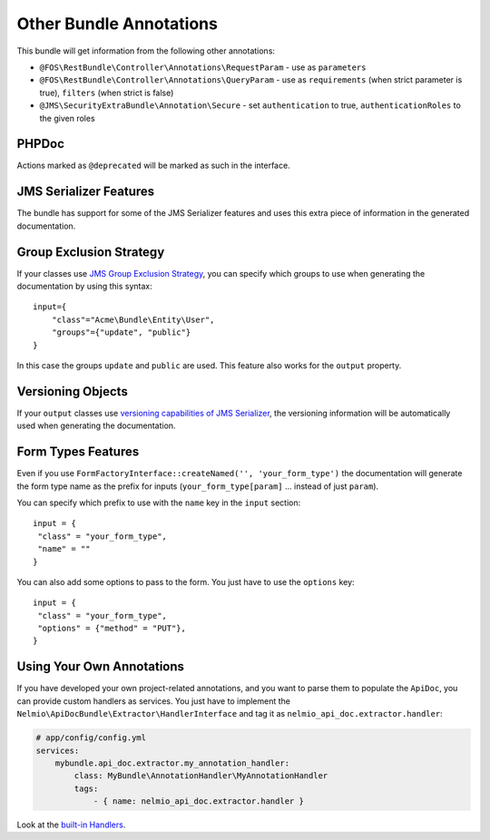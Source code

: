 Other Bundle Annotations
========================

This bundle will get information from the following other annotations:

* ``@FOS\RestBundle\Controller\Annotations\RequestParam`` - use as ``parameters``
* ``@FOS\RestBundle\Controller\Annotations\QueryParam`` - use as ``requirements``
  (when strict parameter is true), ``filters`` (when strict is false)
* ``@JMS\SecurityExtraBundle\Annotation\Secure`` - set ``authentication`` to true,
  ``authenticationRoles`` to the given roles

PHPDoc
------

Actions marked as ``@deprecated`` will be marked as such in the interface.

JMS Serializer Features
-----------------------

The bundle has support for some of the JMS Serializer features and uses this
extra piece of information in the generated documentation.

Group Exclusion Strategy
------------------------

If your classes use `JMS Group Exclusion Strategy`_, you can specify which
groups to use when generating the documentation by using this syntax::

    input={
        "class"="Acme\Bundle\Entity\User",
        "groups"={"update", "public"}
    }

In this case the groups ``update`` and ``public`` are used. This feature also
works for the ``output`` property.

Versioning Objects
------------------

If your ``output`` classes use `versioning capabilities of JMS Serializer`_, the
versioning information will be automatically used when generating the
documentation.

Form Types Features
-------------------

Even if you use ``FormFactoryInterface::createNamed('', 'your_form_type')`` the
documentation will generate the form type name as the prefix for inputs
(``your_form_type[param]`` ... instead of just ``param``).

You can specify which prefix to use with the ``name`` key in the ``input``
section::

    input = {
     "class" = "your_form_type",
     "name" = ""
    }

You can also add some options to pass to the form. You just have to use the
``options`` key::

    input = {
     "class" = "your_form_type",
     "options" = {"method" = "PUT"},
    }

Using Your Own Annotations
--------------------------

If you have developed your own project-related annotations, and you want to
parse them to populate the ``ApiDoc``, you can provide custom handlers as
services. You just have to implement the
``Nelmio\ApiDocBundle\Extractor\HandlerInterface`` and tag it as
``nelmio_api_doc.extractor.handler``:

.. code-block:: yaml

    # app/config/config.yml
    services:
        mybundle.api_doc.extractor.my_annotation_handler:
            class: MyBundle\AnnotationHandler\MyAnnotationHandler
            tags:
                - { name: nelmio_api_doc.extractor.handler }

Look at the `built-in Handlers`_.

.. _`JMS Group Exclusion Strategy`: http://jmsyst.com/libs/serializer/master/cookbook/exclusion_strategies#creating-different-views-of-your-objects
.. _`versioning capabilities of JMS Serializer`: http://jmsyst.com/libs/serializer/master/cookbook/exclusion_strategies#versioning-objects
.. _`built-in Handlers`: https://github.com/nelmio/NelmioApiDocBundle/tree/master/Extractor/Handler
